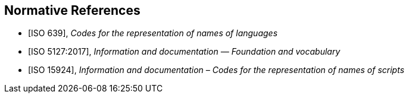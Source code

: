 
[bibliography]
== Normative References

* [[[ISO639,ISO 639]]], _Codes for the representation of names of languages_

* [[[ISO5127,ISO 5127:2017]]], _Information and documentation — Foundation and vocabulary_

* [[[ISO15924,ISO 15924]]], _Information and documentation – Codes for the representation of names of scripts_
